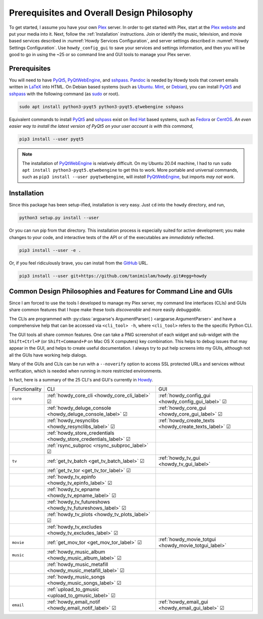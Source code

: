 ================================================
Prerequisites and Overall Design Philosophy
================================================
To get started, I assume you have your own Plex_ server. In order to get started with Plex, start at the `Plex website <Plex_>`_ and put your media into it. Next, follow the :ref:`Installation` instructions. Join or identify the music, television, and movie based services described in :numref:`Howdy Services Configuration`, and server settings described in :numref:`Howdy Settings Configuration`. Use ``howdy_config_gui`` to save your services and settings information, and then you will be good to go in using the ~25 or so command line and GUI tools to manage your Plex server.

Prerequisites
-------------
You will need to have PyQt5_, PyQtWebEngine_, and sshpass_. `Pandoc <pandoc_>`_ is needed by Howdy tools that convert emails written in LaTeX_ into HTML. On Debian based systems (such as Ubuntu_. Mint_, or Debian_), you can install PyQt5_ and sshpass_ with the following command (as sudo_ or root).

.. code-block:: console

   sudo apt install python3-pyqt5 python3-pyqt5.qtwebengine sshpass

Equivalent commands to install PyQt5_ and sshpass_ exist on `Red Hat`_ based systems, such as Fedora_ or CentOS_. *An even easier way to install the latest version of PyQt5 on your user account is with this command*,

.. code-block:: console

   pip3 install --user pyqt5

.. note::

   The installation of PyQtWebEngine_ is relatively difficult. On my Ubuntu 20.04 machine, I had to run ``sudo apt install python3-pyqt5.qtwebengine`` to get this to work. More portable and universal commands, such as ``pip3 install --user pyqtwebengine``, will *install* PyQtWebEngine_, but imports *may not work*.

Installation
------------
Since this package has been setup-ified, installation is very easy. Just ``cd`` into the ``howdy`` directory, and run,

.. code-block:: console

   python3 setup.py install --user

Or you can run pip from that directory. This installation process is especially suited for active development; you make changes to your code, and interactive tests of the API or of the executables are *immediately* reflected.

.. code-block:: console

   pip3 install --user -e .

Or, if you feel ridiculously brave, you can install from the GitHub_ URL.

.. code-block:: console

   pip3 install --user git+https://github.com/tanimislam/howdy.git#egg=howdy


Common Design Philosophies and Features for Command Line and GUIs
----------------------------------------------------------------------------------------------------------
Since I am forced to use the tools I developed to manage my Plex server, my command line interfaces (CLIs) and GUIs share common features that I hope make these tools *discoverable* and more easily *debuggable*.

The CLIs are programmed with :py:class:`argparse's ArgumentParser( ) <argparse.ArgumentParser>` and have a comprehensive help that can be accessed via ``<cli_tool> -h``, where ``<cli_tool>`` refers to the the specific Python CLI.

The GUI tools all share common features. One can take a PNG screenshot of each widget and sub-widget with the ``Shift+Ctrl+P`` (or ``Shift+Command+P`` on Mac OS X computers) key combination. This helps to debug issues that may appear in the GUI, and helps to create useful documentation. I always try to put help screens into my GUIs, although not all the GUIs have working help dialogs.

Many of the GUIs and CLIs can be run with  a ``--noverify`` option to access SSL protected URLs and services without verification, which is needed when running in more restricted environments.

In fact, here is a summary of the 25 CLI's and GUI's currently in Howdy_.

.. |cbox| unicode:: U+2611 .. BALLOT BOX WITH CHECK

.. _table_functionality_list:

.. list-table::
   :widths: auto

   * - Functionality
     - CLI
     - GUI
	    
   * - ``core``
     - :ref:`howdy_core_cli <howdy_core_cli_label>` |cbox|
     - |howdy_config_gui_icon| :ref:`howdy_config_gui <howdy_config_gui_label>` |cbox|
   * -
     - :ref:`howdy_deluge_console <howdy_deluge_console_label>` |cbox|
     - |howdy_core_gui_icon| :ref:`howdy_core_gui <howdy_core_gui_label>` |cbox|
   * -
     - :ref:`howdy_resynclibs <howdy_resynclibs_label>` |cbox|
     - |howdy_create_texts_icon| :ref:`howdy_create_texts <howdy_create_texts_label>` |cbox|
   * -
     - :ref:`howdy_store_credentials <howdy_store_credentials_label>` |cbox|
     -
   * -
     - :ref:`rsync_subproc <rsync_subproc_label>` |cbox|
     -

   * - ``tv``
     - :ref:`get_tv_batch <get_tv_batch_label>` |cbox|
     - |howdy_tv_gui_icon| :ref:`howdy_tv_gui <howdy_tv_gui_label>`
   * -
     - :ref:`get_tv_tor <get_tv_tor_label>` |cbox|
     -
   * -
     - :ref:`howdy_tv_epinfo <howdy_tv_epinfo_label>` |cbox|
     -
   * -
     - :ref:`howdy_tv_epname <howdy_tv_epname_label>` |cbox|
     -
   * -
     - :ref:`howdy_tv_futureshows <howdy_tv_futureshows_label>` |cbox|
     -
   * -
     - :ref:`howdy_tv_plots <howdy_tv_plots_label>` |cbox|
     -
   * -
     - :ref:`howdy_tv_excludes <howdy_tv_excludes_label>` |cbox|
     -
   
   * - ``movie``
     - :ref:`get_mov_tor <get_mov_tor_label>` |cbox|
     - |howdy_movie_totgui_icon| :ref:`howdy_movie_totgui <howdy_movie_totgui_label>`
   
   * - ``music``
     - :ref:`howdy_music_album <howdy_music_album_label>` |cbox|
     -
   * -
     - :ref:`howdy_music_metafill <howdy_music_metafill_label>` |cbox|
     -
   * -
     - :ref:`howdy_music_songs <howdy_music_songs_label>` |cbox|
     -
   * -
     - :ref:`upload_to_gmusic <upload_to_gmusic_label>` |cbox|
     -
   * - ``email``
     - :ref:`howdy_email_notif <howdy_email_notif_label>` |cbox|
     - |howdy_email_gui_icon| :ref:`howdy_email_gui <howdy_email_gui_label>` |cbox| 


.. these are the links
.. _GitHub: https://github.com
.. _unofficial_plex_api: https://github.com/Arcanemagus/plex-api/wiki
.. _Plex: https://plex.tv
.. _PlexAPI: https://python-plexapi.readthedocs.io/en/latest/introduction.html
.. _PyQt5: https://www.riverbankcomputing.com/static/Docs/PyQt5/index.html
.. _PyQtWebEngine: https://www.riverbankcomputing.com/software/pyqtwebengine
.. _sshpass: https://linux.die.net/man/1/sshpass
.. _pandoc: https://pandoc.org
.. _sudo: https://en.wikipedia.org/wiki/Sudo
.. _LaTeX: https://www.latex-project.org
.. _ghc: https://www.haskell.org/ghc
.. _stack: https://docs.haskellstack.org/en/stable/README
.. _cabal: http://hackage.haskell.org/package/cabal-install
.. _Ubuntu: https://www.ubuntu.com
.. _Mint: https://linuxmint.com
.. _Debian: https://www.debian.org
.. _Red Hat: https://www.redhat.com/en
.. _Fedora: https://getfedora.org
.. _CentOS: https://www.centos.org
.. _fbs: https://www.learnpyqt.com/courses/packaging-and-distribution/packaging-pyqt5-apps-fbs
.. _Howdy: https://howdy.readthedocs.io

.. |howdy_config_gui_icon| image:: howdy-config/howdy-config-gui-figures/howdy_config_gui_SQUARE.png
   :width: 50
   :align: middle

.. |howdy_core_gui_icon| image:: howdy-core/gui_tools/gui-tools-figures/howdy_core_gui_SQUARE.png
   :width: 50
   :align: middle

.. |howdy_create_texts_icon| image:: howdy-core/gui_tools/gui-tools-figures/howdy_create_texts_SQUARE.png
   :width: 50
   :align: middle

.. |howdy_tv_gui_icon| image:: howdy-tv/howdy-tv-gui-figs/howdy_tv_gui_SQUARE.png
   :width: 50
   :align: middle

.. |howdy_movie_totgui_icon| image:: howdy-movie/howdy-movie-totgui-figs/howdy_movie_gui_SQUARE.png
   :width: 50
   :align: middle
	   
.. |howdy_email_gui_icon| image:: howdy-email/howdy-email-gui-figs/howdy_email_gui_SQUARE.png
   :width: 50
   :align: middle
